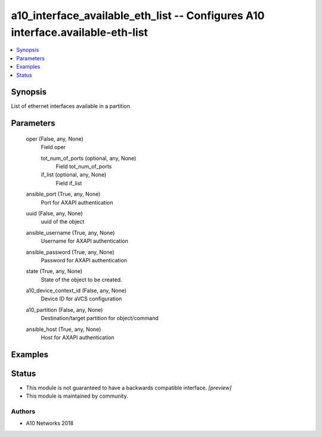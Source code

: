 .. _a10_interface_available_eth_list_module:


a10_interface_available_eth_list -- Configures A10 interface.available-eth-list
===============================================================================

.. contents::
   :local:
   :depth: 1


Synopsis
--------

List of ethernet interfaces available in a partition






Parameters
----------

  oper (False, any, None)
    Field oper


    tot_num_of_ports (optional, any, None)
      Field tot_num_of_ports


    if_list (optional, any, None)
      Field if_list



  ansible_port (True, any, None)
    Port for AXAPI authentication


  uuid (False, any, None)
    uuid of the object


  ansible_username (True, any, None)
    Username for AXAPI authentication


  ansible_password (True, any, None)
    Password for AXAPI authentication


  state (True, any, None)
    State of the object to be created.


  a10_device_context_id (False, any, None)
    Device ID for aVCS configuration


  a10_partition (False, any, None)
    Destination/target partition for object/command


  ansible_host (True, any, None)
    Host for AXAPI authentication









Examples
--------

.. code-block:: yaml+jinja

    





Status
------




- This module is not guaranteed to have a backwards compatible interface. *[preview]*


- This module is maintained by community.



Authors
~~~~~~~

- A10 Networks 2018

